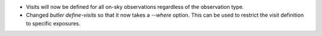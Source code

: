 * Visits will now be defined for all on-sky observations regardless of the observation type.
* Changed `butler define-visits` so that it now takes a `--where` option.
  This can be used to restrict the visit definition to specific exposures.
